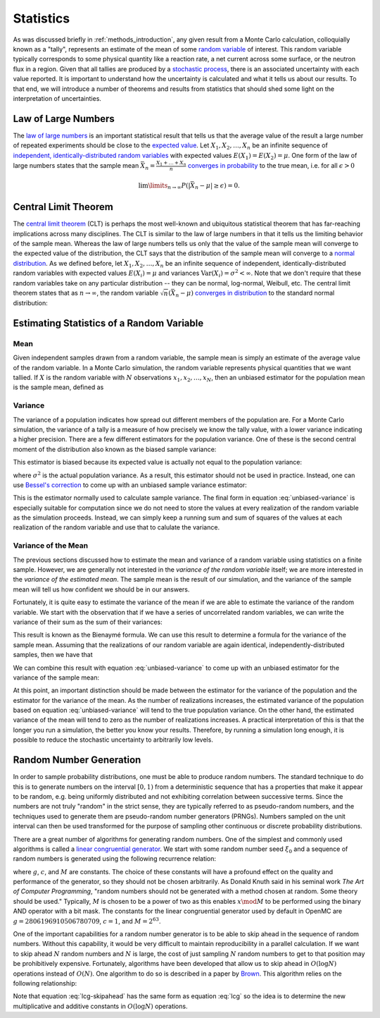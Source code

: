 .. _methods_statistics:

==========
Statistics
==========

As was discussed briefly in :ref:`methods_introduction`, any given result from a
Monte Carlo calculation, colloquially known as a "tally", represents an estimate
of the mean of some `random variable`_ of interest. This random variable
typically corresponds to some physical quantity like a reaction rate, a net
current across some surface, or the neutron flux in a region. Given that all
tallies are produced by a `stochastic process`_, there is an associated
uncertainty with each value reported. It is important to understand how the
uncertainty is calculated and what it tells us about our results. To that end,
we will introduce a number of theorems and results from statistics that should
shed some light on the interpretation of uncertainties.

--------------------
Law of Large Numbers
--------------------

The `law of large numbers`_ is an important statistical result that tells us
that the average value of the result a large number of repeated experiments
should be close to the `expected value`_. Let :math:`X_1, X_2, \dots, X_n` be an
infinite sequence of `independent, identically-distributed random variables`_
with expected values :math:`E(X_1) = E(X_2) = \mu`. One form of the law of large
numbers states that the sample mean :math:`\bar{X_n} = \frac{X_1 + \dots +
X_n}{n}` `converges in probability`_ to the true mean, i.e. for all
:math:`\epsilon > 0`

.. math::

    \lim\limits_{n\rightarrow\infty} P \left ( \left | \bar{X}_n - \mu \right |
    \ge \epsilon \right ) = 0.

.. _central-limit-theorem:

---------------------
Central Limit Theorem
---------------------

The `central limit theorem`_ (CLT) is perhaps the most well-known and ubiquitous
statistical theorem that has far-reaching implications across many
disciplines. The CLT is similar to the law of large numbers in that it tells us
the limiting behavior of the sample mean. Whereas the law of large numbers tells
us only that the value of the sample mean will converge to the expected value of
the distribution, the CLT says that the distribution of the sample mean will
converge to a `normal distribution`_. As we defined before, let :math:`X_1, X_2,
\dots, X_n` be an infinite sequence of independent, identically-distributed
random variables with expected values :math:`E(X_i) = \mu` and variances
:math:`\text{Var} (X_i) = \sigma^2 < \infty`. Note that we don't require that
these random variables take on any particular distribution -- they can be
normal, log-normal, Weibull, etc. The central limit theorem states that as
:math:`n \rightarrow \infty`, the random variable :math:`\sqrt{n} (\bar{X}_n -
\mu)` `converges in distribution`_ to the standard normal distribution:

.. math::
    :label: central-limit-theorem

    \sqrt{n} \left ( \frac{1}{n} \sum_{i=1}^n X_i - \mu \right ) \xrightarrow{d}
    \mathcal{N} (0, \sigma^2)

------------------------------------------
Estimating Statistics of a Random Variable
------------------------------------------

Mean
----

Given independent samples drawn from a random variable, the sample mean is
simply an estimate of the average value of the random variable. In a Monte Carlo
simulation, the random variable represents physical quantities that we want
tallied. If :math:`X` is the random variable with :math:`N` observations
:math:`x_1, x_2, \dots, x_N`, then an unbiased estimator for the population mean
is the sample mean, defined as

.. math::
    :label: sample-mean

    \bar{x} = \frac{1}{N} \sum_{i=1}^N x_i.

Variance
--------

The variance of a population indicates how spread out different members of the
population are. For a Monte Carlo simulation, the variance of a tally is a
measure of how precisely we know the tally value, with a lower variance
indicating a higher precision. There are a few different estimators for the
population variance. One of these is the second central moment of the
distribution also known as the biased sample variance:

.. math::
    :label: biased-variance

    s_N^2 = \frac{1}{N} \sum_{i=1}^N \left ( x_i - \bar{x} \right )^2 = \left (
    \frac{1}{N} \sum_{i=1}^N x_i^2 \right ) - \bar{x}^2.

This estimator is biased because its expected value is actually not equal to the
population variance:

.. math::
    :label: biased-variance-expectation

    E[s_N^2] = \frac{N - 1}{N} \sigma^2

where :math:`\sigma^2` is the actual population variance. As a result, this
estimator should not be used in practice. Instead, one can use `Bessel's
correction`_ to come up with an unbiased sample variance estimator:

.. math::
    :label: unbiased-variance

    s^2 = \frac{1}{N - 1} \sum_{i=1}^N \left ( x_i - \bar{x} \right )^2 =
    \frac{1}{N - 1} \left ( \sum_{i=1}^N x_i^2 - N\bar{x}^2 \right ).

This is the estimator normally used to calculate sample variance. The final form
in equation :eq:`unbiased-variance` is especially suitable for computation since
we do not need to store the values at every realization of the random variable
as the simulation proceeds. Instead, we can simply keep a running sum and sum of
squares of the values at each realization of the random variable and use that to
calulate the variance.

Variance of the Mean
--------------------

The previous sections discussed how to estimate the mean and variance of a
random variable using statistics on a finite sample. However, we are generally
not interested in the *variance of the random variable* itself; we are more
interested in the *variance of the estimated mean*. The sample mean is the
result of our simulation, and the variance of the sample mean will tell us how
confident we should be in our answers.

Fortunately, it is quite easy to estimate the variance of the mean if we are
able to estimate the variance of the random variable. We start with the
observation that if we have a series of uncorrelated random variables, we can
write the variance of their sum as the sum of their variances:

.. math::
    :label: bienayme-formula

    \text{Var} \left ( \sum_{i=1}^N X_i \right ) = \sum_{i=1}^N \text{Var} \left
    ( X_i \right )

This result is known as the Bienaymé formula. We can use this result to
determine a formula for the variance of the sample mean. Assuming that the
realizations of our random variable are again identical,
independently-distributed samples, then we have that

.. math::
    :label: sample-variance-mean

    \text{Var} \left ( \bar{X} \right ) = \text{Var} \left ( \frac{1}{N}
    \sum_{i=1}^N X_i \right ) = \frac{1}{N^2} \sum_{i=1}^N \text{Var} \left (
    X_i \right ) = \frac{1}{N^2} \left ( N\sigma^2 \right ) =
    \frac{\sigma^2}{N}.

We can combine this result with equation :eq:`unbiased-variance` to come up with
an unbiased estimator for the variance of the sample mean:

.. math::
    :label: sample-variance-mean-formula

    s_{\bar{X}}^2 = \frac{1}{N - 1} \left ( \frac{1}{N} \sum_{i=1}^N x_i^2 -
    \bar{x}^2 \right ).

At this point, an important distinction should be made between the estimator for
the variance of the population and the estimator for the variance of the
mean. As the number of realizations increases, the estimated variance of the
population based on equation :eq:`unbiased-variance` will tend to the true
population variance. On the other hand, the estimated variance of the mean will
tend to zero as the number of realizations increases. A practical interpretation
of this is that the longer you run a simulation, the better you know your
results. Therefore, by running a simulation long enough, it is possible to
reduce the stochastic uncertainty to arbitrarily low levels.

------------------------
Random Number Generation
------------------------

In order to sample probability distributions, one must be able to produce random
numbers. The standard technique to do this is to generate numbers on the
interval :math:`[0,1)` from a deterministic sequence that has a properties that
make it appear to be random, e.g. being uniformly distributed and not exhibiting
correlation between successive terms. Since the numbers are not truly "random"
in the strict sense, they are typically referred to as pseudo-random numbers,
and the techniques used to generate them are pseudo-random number generators
(PRNGs). Numbers sampled on the unit interval can then be used transformed for
the purpose of sampling other continuous or discrete probability distributions.

There are a great number of algorithms for generating random numbers. One of the
simplest and commonly used algorithms is called a `linear congruential
generator`_. We start with some random number seed :math:`\xi_0` and a sequence
of random numbers is generated using the following recurrence relation:

.. math::
    :label: lcg

    \xi_{i+1} = g \xi_i + c \mod M

where :math:`g`, :math:`c`, and :math:`M` are constants. The choice of these
constants will have a profound effect on the quality and performance of the
generator, so they should not be chosen arbitrarily. As Donald Knuth said in his
seminal work *The Art of Computer Programming*, "random numbers should not be
generated with a method chosen at random. Some theory should be used."
Typically, :math:`M` is chosen to be a power of two as this enables :math:`x
\mod M` to be performed using the binary AND operator with a bit mask. The
constants for the linear congruential generator used by default in OpenMC are
:math:`g = 2806196910506780709`, :math:`c = 1`, and :math:`M = 2^{63}`.

One of the important capabilities for a random number generator is to be able to
skip ahead in the sequence of random numbers. Without this capability, it would
be very difficult to maintain reproducibility in a parallel calculation. If we
want to skip ahead :math:`N` random numbers and :math:`N` is large, the cost of
just sampling :math:`N` random numbers to get to that position may be
prohibitively expensive. Fortunately, algorithms have been developed that allow
us to skip ahead in :math:`O(\log N)` operations instead of :math:`O(N)`. One
algorithm to do so is described in a paper by Brown_. This algorithm relies on
the following relationship:

.. math::
    :label: lcg-skipahead

    \xi_{i+k} = g^k \xi_i + c \frac{g^k - 1}{g - 1} \mod M

Note that equation :eq:`lcg-skipahead` has the same form as equation :eq:`lcg`
so the idea is to determine the new multiplicative and additive constants in
:math:`O(\log N)` operations.

.. _linear congruential generator: http://en.wikipedia.org/wiki/Linear_congruential_generator

.. _Brown: https://laws.lanl.gov/vhosts/mcnp.lanl.gov/pdf_files/anl_rn_arb-strides_1994.pdf

.. _Bessel's correction: http://en.wikipedia.org/wiki/Bessel's_correction

.. _random variable: http://en.wikipedia.org/wiki/Random_variable

.. _stochastic process: http://en.wikipedia.org/wiki/Stochastic_process

.. _independent, identically-distributed random variables: http://en.wikipedia.org/wiki/Independent_and_identically_distributed_random_variables

.. _law of large numbers: http://en.wikipedia.org/wiki/Law_of_large_numbers

.. _expected value: http://en.wikipedia.org/wiki/Expected_value

.. _converges in probability: http://en.wikipedia.org/wiki/Convergence_of_random_variables#Convergence_in_probability

.. _normal distribution: http://en.wikipedia.org/wiki/Normal_distribution

.. _converges in distribution: http://en.wikipedia.org/wiki/Convergence_of_random_variables#Convergence_in_distribution
